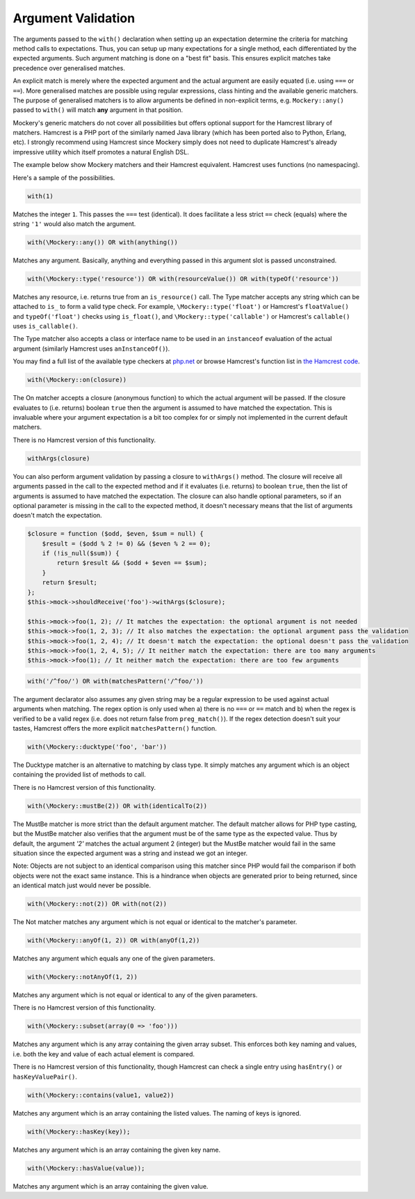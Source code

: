 .. index::
    single: Argument Validation

Argument Validation
===================

The arguments passed to the ``with()`` declaration when setting up an
expectation determine the criteria for matching method calls to expectations.
Thus, you can setup up many expectations for a single method, each
differentiated by the expected arguments. Such argument matching is done on a
"best fit" basis.  This ensures explicit matches take precedence over
generalised matches.

An explicit match is merely where the expected argument and the actual
argument are easily equated (i.e. using ``===`` or ``==``). More generalised
matches are possible using regular expressions, class hinting and the
available generic matchers. The purpose of generalised matchers is to allow
arguments be defined in non-explicit terms, e.g. ``Mockery::any()`` passed to
``with()`` will match **any** argument in that position.

Mockery's generic matchers do not cover all possibilities but offers optional
support for the Hamcrest library of matchers. Hamcrest is a PHP port of the
similarly named Java library (which has been ported also to Python, Erlang,
etc).  I strongly recommend using Hamcrest since Mockery simply does not need
to duplicate Hamcrest's already impressive utility which itself promotes a
natural English DSL.

The example below show Mockery matchers and their Hamcrest equivalent.
Hamcrest uses functions (no namespacing).

Here's a sample of the possibilities.

.. code-block:: php

    with(1)

Matches the integer ``1``. This passes the ``===`` test (identical). It does
facilitate a less strict ``==`` check (equals) where the string ``'1'`` would
also match the
argument.

.. code-block:: php

    with(\Mockery::any()) OR with(anything())

Matches any argument. Basically, anything and everything passed in this
argument slot is passed unconstrained.

.. code-block:: php

    with(\Mockery::type('resource')) OR with(resourceValue()) OR with(typeOf('resource'))

Matches any resource, i.e. returns true from an ``is_resource()`` call. The
Type matcher accepts any string which can be attached to ``is_`` to form a
valid type check. For example, ``\Mockery::type('float')`` or Hamcrest's
``floatValue()`` and ``typeOf('float')`` checks using ``is_float()``, and
``\Mockery::type('callable')`` or Hamcrest's ``callable()`` uses
``is_callable()``.

The Type matcher also accepts a class or interface name to be used in an
``instanceof`` evaluation of the actual argument (similarly Hamcrest uses
``anInstanceOf()``).

You may find a full list of the available type checkers at
`php.net <http://www.php.net/manual/en/ref.var.php>`_ or browse Hamcrest's function
list in
`the Hamcrest code <http://code.google.com/p/hamcrest/source/browse/trunk/hamcrest-php/hamcrest/Hamcrest.php>`_.

.. code-block:: php

    with(\Mockery::on(closure))

The On matcher accepts a closure (anonymous function) to which the actual
argument will be passed. If the closure evaluates to (i.e. returns) boolean
``true`` then the argument is assumed to have matched the expectation. This is
invaluable where your argument expectation is a bit too complex for or simply
not implemented in the current default matchers.

There is no Hamcrest version of this functionality.

.. code-block:: php

    withArgs(closure)

You can also perform argument validation by passing a closure to ``withArgs()``
method. The closure will receive all arguments passed in the call to the expected
method and if it evaluates (i.e. returns) to boolean ``true``, then the list of
arguments is assumed to have matched the expectation. The closure can also
handle optional parameters, so if an optional parameter is missing in the call
to the expected method, it doesn't necessary means that the list of arguments
doesn't match the expectation.

.. code-block:: php

    $closure = function ($odd, $even, $sum = null) {
        $result = ($odd % 2 != 0) && ($even % 2 == 0);
        if (!is_null($sum)) {
            return $result && ($odd + $even == $sum);
        }
        return $result;
    };
    $this->mock->shouldReceive('foo')->withArgs($closure);

    $this->mock->foo(1, 2); // It matches the expectation: the optional argument is not needed
    $this->mock->foo(1, 2, 3); // It also matches the expectation: the optional argument pass the validation
    $this->mock->foo(1, 2, 4); // It doesn't match the expectation: the optional doesn't pass the validation
    $this->mock->foo(1, 2, 4, 5); // It neither match the expectation: there are too many arguments
    $this->mock->foo(1); // It neither match the expectation: there are too few arguments



.. code-block:: php

    with('/^foo/') OR with(matchesPattern('/^foo/'))

The argument declarator also assumes any given string may be a regular
expression to be used against actual arguments when matching. The regex option
is only used when a) there is no ``===`` or ``==`` match and b) when the regex
is verified to be a valid regex (i.e. does not return false from
``preg_match()``).  If the regex detection doesn't suit your tastes, Hamcrest
offers the more explicit ``matchesPattern()`` function.

.. code-block:: php

    with(\Mockery::ducktype('foo', 'bar'))

The Ducktype matcher is an alternative to matching by class type. It simply
matches any argument which is an object containing the provided list of
methods to call.

There is no Hamcrest version of this functionality.

.. code-block:: php

    with(\Mockery::mustBe(2)) OR with(identicalTo(2))

The MustBe matcher is more strict than the default argument matcher. The
default matcher allows for PHP type casting, but the MustBe matcher also
verifies that the argument must be of the same type as the expected value.
Thus by default, the argument `'2'` matches the actual argument 2 (integer)
but the MustBe matcher would fail in the same situation since the expected
argument was a string and instead we got an integer.

Note: Objects are not subject to an identical comparison using this matcher
since PHP would fail the comparison if both objects were not the exact same
instance. This is a hindrance when objects are generated prior to being
returned, since an identical match just would never be possible.

.. code-block:: php

    with(\Mockery::not(2)) OR with(not(2))

The Not matcher matches any argument which is not equal or identical to the
matcher's parameter.

.. code-block:: php

    with(\Mockery::anyOf(1, 2)) OR with(anyOf(1,2))

Matches any argument which equals any one of the given parameters.

.. code-block:: php

    with(\Mockery::notAnyOf(1, 2))

Matches any argument which is not equal or identical to any of the given
parameters.

There is no Hamcrest version of this functionality.

.. code-block:: php

    with(\Mockery::subset(array(0 => 'foo')))

Matches any argument which is any array containing the given array subset.
This enforces both key naming and values, i.e. both the key and value of each
actual element is compared.

There is no Hamcrest version of this functionality, though Hamcrest can check
a single entry using ``hasEntry()`` or ``hasKeyValuePair()``.

.. code-block:: php

    with(\Mockery::contains(value1, value2))

Matches any argument which is an array containing the listed values. The
naming of keys is ignored.

.. code-block:: php

    with(\Mockery::hasKey(key));

Matches any argument which is an array containing the given key name.

.. code-block:: php

    with(\Mockery::hasValue(value));

Matches any argument which is an array containing the given value.
